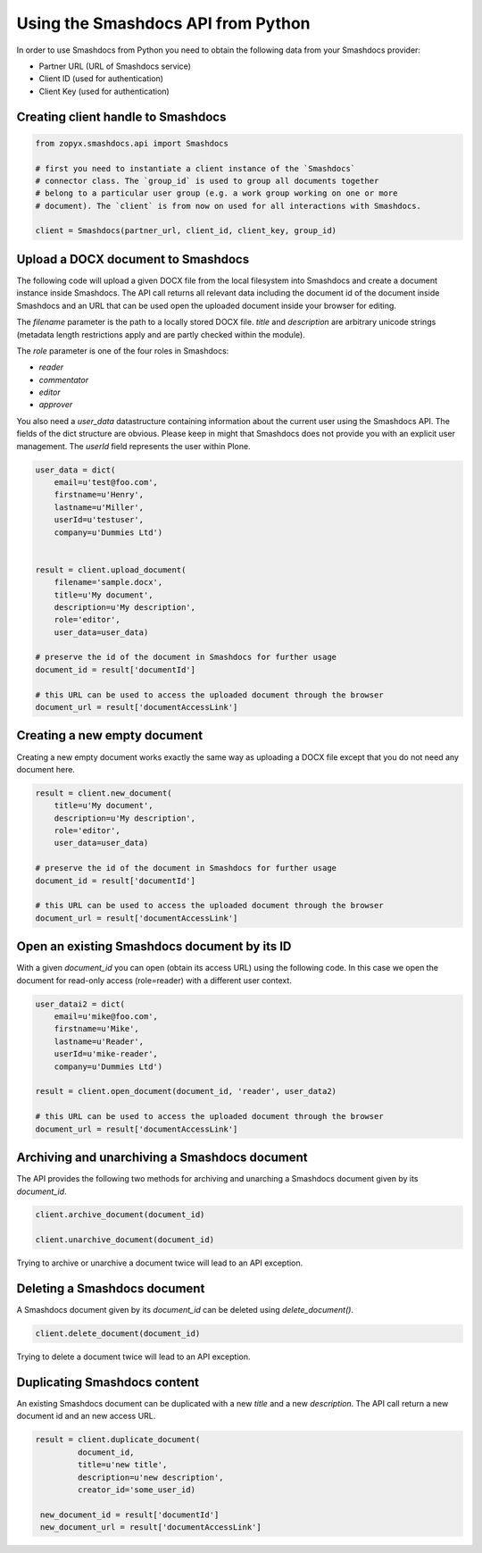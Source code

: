 Using the Smashdocs API from Python
-----------------------------------

In order to use Smashdocs from Python you need to obtain the following data from
your Smashdocs provider:

- Partner URL (URL of Smashdocs service)
- Client ID (used for authentication)
- Client Key (used for authentication) 

Creating client handle to Smashdocs
+++++++++++++++++++++++++++++++++++

.. code::

    from zopyx.smashdocs.api import Smashdocs

    # first you need to instantiate a client instance of the `Smashdocs`
    # connector class. The `group_id` is used to group all documents together
    # belong to a particular user group (e.g. a work group working on one or more 
    # document). The `client` is from now on used for all interactions with Smashdocs.

    client = Smashdocs(partner_url, client_id, client_key, group_id)

Upload a DOCX document to Smashdocs
+++++++++++++++++++++++++++++++++++

The following code will upload a given DOCX file from the local filesystem
into Smashdocs and create a document instance inside Smashdocs. The API
call returns all relevant data including the document id of the document inside
Smashdocs and an URL that can be used open the uploaded document inside your browser
for editing.

The `filename` parameter is the path to a locally stored DOCX file. `title`
and `description` are arbitrary unicode strings (metadata length restrictions
apply and are partly checked within the module). 

The `role` parameter is one of the four roles in Smashdocs: 

- `reader`
- `commentator`
- `editor`
- `approver`    

You also need a `user_data` datastructure containing information about the current
user using the Smashdocs API. The fields of the dict structure are obvious. Please
keep in might that Smashdocs does not provide you with an explicit user management.
The `userId` field represents the user within Plone.

.. code::

    user_data = dict(
        email=u'test@foo.com',
        firstname=u'Henry',
        lastname=u'Miller',
        userId=u'testuser',
        company=u'Dummies Ltd')


    result = client.upload_document(
        filename='sample.docx',
        title=u'My document',
        description=u'My description',
        role='editor',
        user_data=user_data)
    
    # preserve the id of the document in Smashdocs for further usage
    document_id = result['documentId']

    # this URL can be used to access the uploaded document through the browser
    document_url = result['documentAccessLink']


Creating a new empty document
+++++++++++++++++++++++++++++

Creating a new empty document works exactly the same way as uploading
a DOCX file except that you do not need any document here.


.. code::    
        
    result = client.new_document(
        title=u'My document',
        description=u'My description',
        role='editor',
        user_data=user_data)
    
    # preserve the id of the document in Smashdocs for further usage
    document_id = result['documentId']

    # this URL can be used to access the uploaded document through the browser
    document_url = result['documentAccessLink']

Open an existing Smashdocs document by its ID
+++++++++++++++++++++++++++++++++++++++++++++

With a given `document_id` you can open (obtain its access URL) using the following code.
In this case we open the document for read-only access (role=reader) with a different
user context.

.. code::

    user_datai2 = dict(
        email=u'mike@foo.com',
        firstname=u'Mike',
        lastname=u'Reader',
        userId=u'mike-reader',
        company=u'Dummies Ltd')

    result = client.open_document(document_id, 'reader', user_data2)

    # this URL can be used to access the uploaded document through the browser
    document_url = result['documentAccessLink']


Archiving and unarchiving a Smashdocs document
++++++++++++++++++++++++++++++++++++++++++++++

The API provides the following two methods for archiving and unarching
a Smashdocs document given by its `document_id`.

.. code::

    client.archive_document(document_id)

    client.unarchive_document(document_id)

Trying to archive or unarchive a document twice will lead to an API exception.


Deleting a Smashdocs document
+++++++++++++++++++++++++++++

A Smashdocs document given by its `document_id` can be deleted using
`delete_document()`.

.. code ::

    client.delete_document(document_id)

Trying to delete a document twice will lead to an API exception.

Duplicating Smashdocs content
+++++++++++++++++++++++++++++

An existing Smashdocs document can be duplicated with a new `title`
and a new `description`. The API call return a new document id and
an new access URL.

.. code::

   result = client.duplicate_document(
            document_id,
            title=u'new title',
            description=u'new description',
            creator_id='some_user_id)

    new_document_id = result['documentId']
    new_document_url = result['documentAccessLink']

